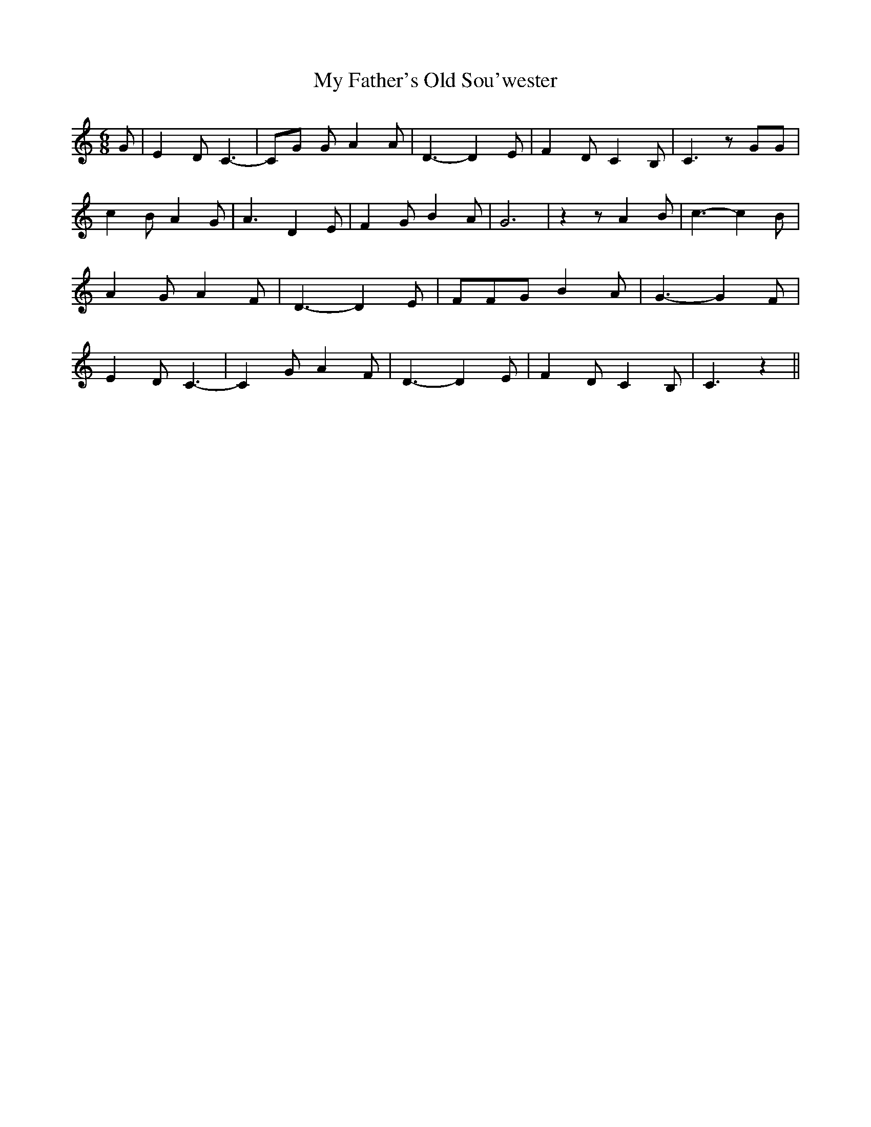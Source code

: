% Generated more or less automatically by swtoabc by Erich Rickheit KSC
X:1
T:My Father's Old Sou'wester
M:6/8
L:1/4
K:C
 G/2| E D/2 C3/2-| C/2G/2 G/2 A A/2| D3/2- D E/2| F D/2 C B,/2| C3/2 z/2 G/2G/2|\
 c B/2 A G/2| A3/2 D E/2| F G/2 B A/2| G3| z z/2 A B/2| c3/2- c B/2|\
 A G/2 A F/2| D3/2- D E/2| F/2F/2G/2 B A/2| G3/2- G F/2| E D/2 C3/2-|\
 C G/2 A F/2| D3/2- D E/2| F D/2 C B,/2| C3/2 z||

